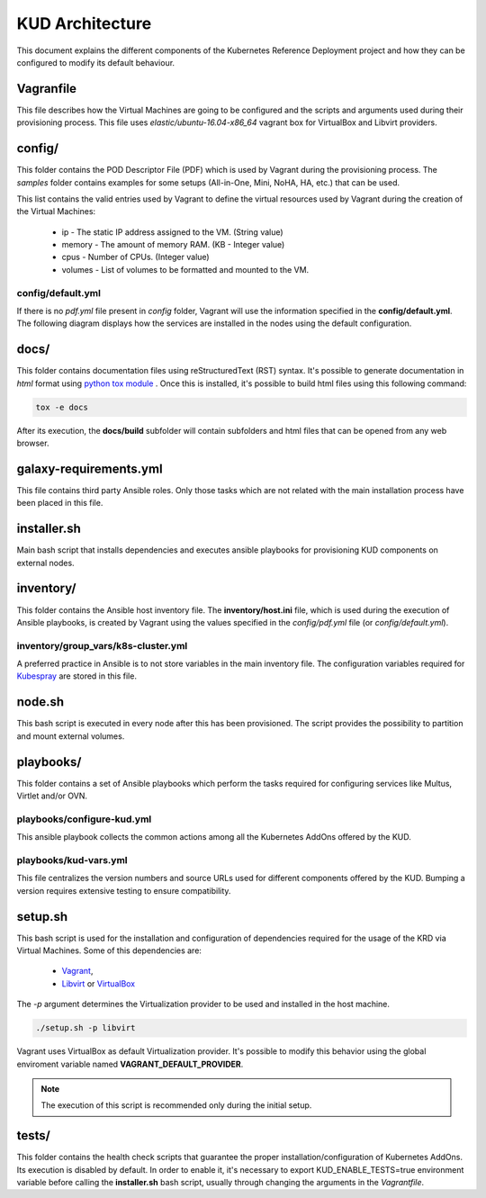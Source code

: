 .. Copyright 2018 Intel Corporation.
   Licensed under the Apache License, Version 2.0 (the "License");
   you may not use this file except in compliance with the License.
   You may obtain a copy of the License at
        http://www.apache.org/licenses/LICENSE-2.0
   Unless required by applicable law or agreed to in writing, software
   distributed under the License is distributed on an "AS IS" BASIS,
   WITHOUT WARRANTIES OR CONDITIONS OF ANY KIND, either express or implied.
   See the License for the specific language governing permissions and
   limitations under the License.

****************
KUD Architecture
****************

This document explains the different components of the Kubernetes
Reference Deployment project and how they can be configured to modify
its default behaviour.

Vagranfile
##########

This file describes how the Virtual Machines are going to be
configured and the scripts and arguments used during their
provisioning process. This file uses *elastic/ubuntu-16.04-x86_64*
vagrant box for VirtualBox and Libvirt providers.

config/
#######

This folder contains the POD Descriptor File (PDF) which is used
by Vagrant during the provisioning process. The *samples* folder
contains examples for some setups (All-in-One, Mini, NoHA, HA, etc.)
that can be used.

This list contains the valid entries used by Vagrant to define the virtual
resources used by Vagrant during the creation of the Virtual Machines:

    * ip - The static IP address assigned to the VM. (String value)
    * memory - The amount of memory RAM. (KB - Integer value)
    * cpus - Number of CPUs. (Integer value)
    * volumes - List of volumes to be formatted and mounted to the VM.

config/default.yml
******************

If there is no *pdf.yml* file present in *config* folder, Vagrant will
use the information specified in the **config/default.yml**. The following
diagram displays how the services are installed in the nodes using the
default configuration.

.. image:: ./img/default_pdf.png

docs/
#####

This folder contains documentation files using reStructuredText
(RST) syntax. It's possible to generate documentation in  *html*
format using `python tox module <https://tox.readthedocs.io/en/latest/>`_
. Once this is installed, it's possible to build html files using
this following command:

.. code-block:: bash

    tox -e docs

After its execution, the **docs/build** subfolder will contain
subfolders and html files that can be opened from any web browser.

galaxy-requirements.yml
#######################

This file contains third party Ansible roles. Only those tasks which
are not related with the main installation process have been placed in
this file.

installer.sh
############

Main bash script that installs dependencies and executes ansible
playbooks for provisioning KUD components on external nodes.

inventory/
##########

This folder contains the Ansible host inventory file. The
**inventory/host.ini** file, which is used during the execution of
Ansible playbooks, is created by Vagrant using the values specified
in the *config/pdf.yml* file (or *config/default.yml*).

inventory/group_vars/k8s-cluster.yml
************************************

A preferred practice in Ansible is to not store variables in the
main inventory file. The configuration variables required for
`Kubespray <https://github.com/kubernetes-incubator/kubespray>`_ are
stored in this file.

node.sh
#######

This bash script is executed in every node after this has been
provisioned. The script provides the possibility to partition and
mount external volumes.

playbooks/
##########

This folder contains a set of Ansible playbooks which perform the
tasks required for configuring services like Multus, Virtlet and/or
OVN.

playbooks/configure-kud.yml
***************************

This ansible playbook collects the common actions among all the
Kubernetes AddOns offered by the KUD.

playbooks/kud-vars.yml
************************

This file centralizes the version numbers and source URLs used for
different components offered by the KUD. Bumping a version requires
extensive testing to ensure compatibility.

setup.sh
########

This bash script is used for the installation and configuration of
dependencies required for the usage of the KRD via Virtual Machines.
Some of this dependencies are:

  - `Vagrant <https://www.vagrantup.com/>`_,
  - `Libvirt <https://libvirt.org/>`_ or `VirtualBox <https://www.virtualbox.org/>`_

The *-p* argument determines the Virtualization provider to be used
and installed in the host machine.

.. code-block:: bash

    ./setup.sh -p libvirt

Vagrant uses VirtualBox as default Virtualization provider. It's
possible to modify this behavior using the global enviroment variable
named **VAGRANT_DEFAULT_PROVIDER**.

.. note::  The execution of this script is recommended only during the initial setup.

tests/
######

This folder contains the health check scripts that guarantee the
proper installation/configuration of Kubernetes AddOns. Its
execution is disabled by default. In order to enable it, it's
necessary to export KUD_ENABLE_TESTS=true environment variable before calling the **installer.sh** bash
script, usually through changing the arguments in the *Vagrantfile*.
